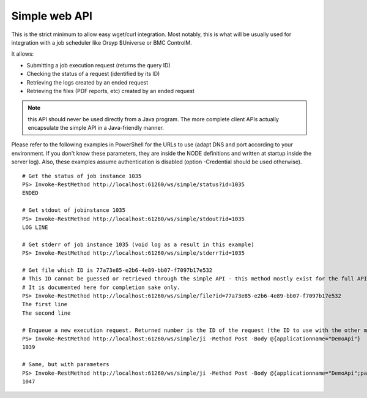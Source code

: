 Simple web API
###################

.. highlight:: bash

This is the strict minimum to allow easy wget/curl integration. Most notably, this is what will be usually 
used for integration with a job scheduler like Orsyp $Universe or BMC ControlM.

It allows:

* Submitting a job execution request (returns the query ID)
* Checking the status of a request (identified by its ID)
* Retrieving the logs created by an ended request
* Retrieving the files (PDF reports, etc) created by an ended request

.. note:: this API should never be used directly from a Java program. The more complete client APIs actually encapsulate the simple API in a Java-friendly manner.

Please refer to the following examples in PowerShell for the URLs to use (adapt DNS and port according to your environment. If you don't know these parameters, they are inside the NODE definitions and written at startup inside the server log). Also, these examples assume authentication is disabled (option -Credential should be used otherwise). ::

    # Get the status of job instance 1035
    PS> Invoke-RestMethod http://localhost:61260/ws/simple/status?id=1035
    ENDED
    
    # Get stdout of jobinstance 1035
    PS> Invoke-RestMethod http://localhost:61260/ws/simple/stdout?id=1035
    LOG LINE
    
    # Get stderr of job instance 1035 (void log as a result in this example)
    PS> Invoke-RestMethod http://localhost:61260/ws/simple/stderr?id=1035
    
    # Get file which ID is 77a73e85-e2b6-4e89-bb07-f7097b17e532
    # This ID cannot be guessed or retrieved through the simple API - this method mostly exist for the full API to call.
    # It is documented here for completion sake only.
    PS> Invoke-RestMethod http://localhost:61260/ws/simple/file?id=77a73e85-e2b6-4e89-bb07-f7097b17e532
    The first line
    The second line
    
    # Enqueue a new execution request. Returned number is the ID of the request (the ID to use with the other methods)
    PS> Invoke-RestMethod http://localhost:61260/ws/simple/ji -Method Post -Body @{applicationname="DemoApi"}
    1039
    
    # Same, but with parameters
    PS> Invoke-RestMethod http://localhost:61260/ws/simple/ji -Method Post -Body @{applicationname="DemoApi";parameterNames="p1";parameterValues="eee"}
    1047
    